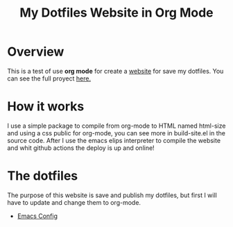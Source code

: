 #+title: My Dotfiles Website in Org Mode

* Overview

This is a test of use *org mode* for create a _website_ for save my dotfiles. You can see the full proyect [[https://github.com/regalk13/website-org-mode][here.]]

* How it works

I use a simple package to compile from org-mode to HTML named html-size and using a css public for org-mode, you can see more in build-site.el in the source code. After I use the emacs elips interpreter to compile the website
and whit github actions the deploy is up and online!

* The dotfiles

The purpose of this website is save and publish my dotfiles, but first I will have to update and change them to org-mode.


- [[./emacs.org][Emacs Config]]
